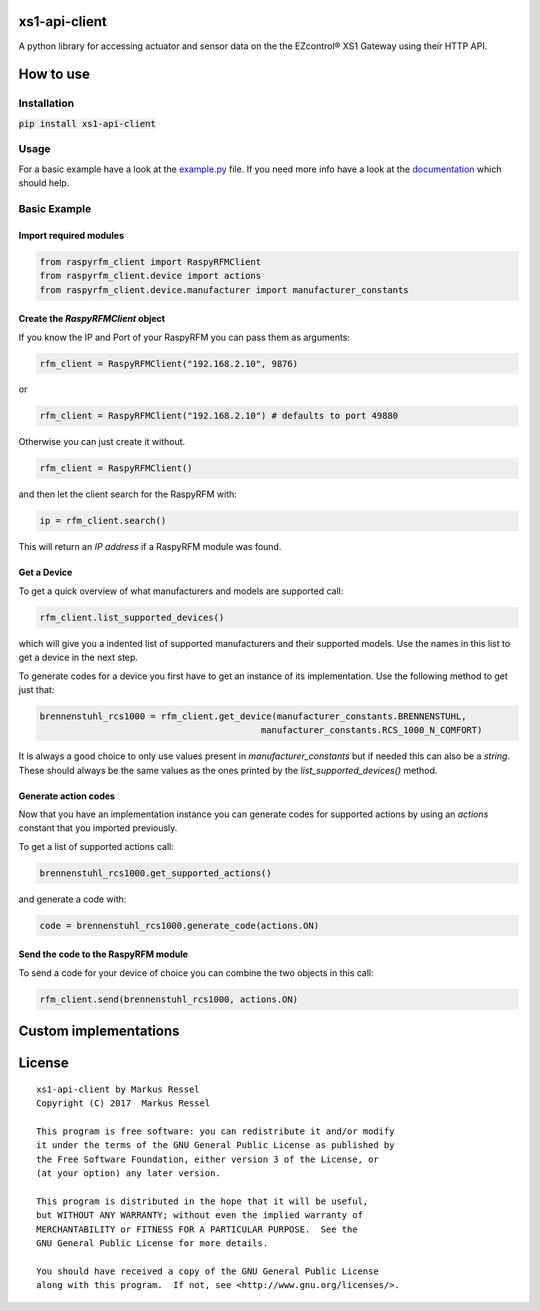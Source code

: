 xs1-api-client
==============

A python library for accessing actuator and sensor data on the the EZcontrol® XS1 Gateway using their HTTP API.

How to use
==========

Installation
------------

:code:`pip install xs1-api-client`

Usage
-----

For a basic example have a look at the `example.py <https://github.com/markusressel/xs1-api-client/blob/master/example.py>`_ file.
If you need more info have a look at the `documentation <http://xs1-api-client.readthedocs.io/>`_ which should help.

Basic Example
-------------
Import required modules
^^^^^^^^^^^^^^^^^^^^^^^
.. code-block:: python

   from raspyrfm_client import RaspyRFMClient
   from raspyrfm_client.device import actions
   from raspyrfm_client.device.manufacturer import manufacturer_constants


Create the `RaspyRFMClient` object
^^^^^^^^^^^^^^^^^^^^^^^^^^^^^^^^^^
If you know the IP and Port of your RaspyRFM you can pass them as arguments:

.. code-block:: python

   rfm_client = RaspyRFMClient("192.168.2.10", 9876)

or

.. code-block:: python

   rfm_client = RaspyRFMClient("192.168.2.10") # defaults to port 49880

Otherwise you can just create it without.

.. code-block:: python

   rfm_client = RaspyRFMClient()

and then let the client search for the RaspyRFM with:

.. code-block:: python

   ip = rfm_client.search()

This will return an `IP address` if a RaspyRFM module was found.

Get a Device
^^^^^^^^^^^^

To get a quick overview of what manufacturers and models are supported call:

.. code-block:: python

   rfm_client.list_supported_devices()

which will give you a indented list of supported manufacturers and their supported models. Use the names in this list to get a device in the next step.

To generate codes for a device you first have to get an instance of its implementation. Use the following method to get just that:

.. code-block:: python

   brennenstuhl_rcs1000 = rfm_client.get_device(manufacturer_constants.BRENNENSTUHL,
                                             manufacturer_constants.RCS_1000_N_COMFORT)

It is always a good choice to only use values present in `manufacturer_constants` but if needed this can also be a `string`. These should always be the same values as the ones printed by the `list_supported_devices()` method.

Generate action codes
^^^^^^^^^^^^^^^^^^^^^
Now that you have an implementation instance you can generate codes for supported actions by using an `actions` constant that you imported previously.

To get a list of supported actions call:

.. code-block:: python

   brennenstuhl_rcs1000.get_supported_actions()

and generate a code with:

.. code-block:: python

   code = brennenstuhl_rcs1000.generate_code(actions.ON)

Send the code to the RaspyRFM module
^^^^^^^^^^^^^^^^^^^^^^^^^^^^^^^^^^^^
To send a code for your device of choice you can combine the two objects in this call:

.. code-block:: python

   rfm_client.send(brennenstuhl_rcs1000, actions.ON)

Custom implementations
======================



License
=======

::

    xs1-api-client by Markus Ressel
    Copyright (C) 2017  Markus Ressel

    This program is free software: you can redistribute it and/or modify
    it under the terms of the GNU General Public License as published by
    the Free Software Foundation, either version 3 of the License, or
    (at your option) any later version.

    This program is distributed in the hope that it will be useful,
    but WITHOUT ANY WARRANTY; without even the implied warranty of
    MERCHANTABILITY or FITNESS FOR A PARTICULAR PURPOSE.  See the
    GNU General Public License for more details.

    You should have received a copy of the GNU General Public License
    along with this program.  If not, see <http://www.gnu.org/licenses/>.
